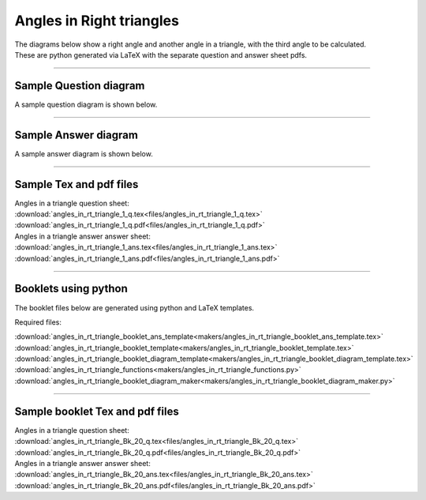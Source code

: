 ====================================================
Angles in Right triangles
====================================================

| The diagrams below show a right angle and another angle in a triangle, with the third angle to be calculated.
| These are python generated via LaTeX with the separate question and answer sheet pdfs.

----

Sample Question diagram
-----------------------------
| A sample question diagram is shown below.

.. image:: files/angles_in_rt_triangle_1_q.png
    :width: 600

----

Sample Answer diagram
----------------------------

| A sample answer diagram is shown below.

.. image:: files/angles_in_rt_triangle_1_ans.png
    :width: 600

----

Sample Tex and pdf files
--------------------------------

| Angles in a triangle question sheet:
| :download:`angles_in_rt_triangle_1_q.tex<files/angles_in_rt_triangle_1_q.tex>`
| :download:`angles_in_rt_triangle_1_q.pdf<files/angles_in_rt_triangle_1_q.pdf>`

| Angles in a triangle answer answer sheet:
| :download:`angles_in_rt_triangle_1_ans.tex<files/angles_in_rt_triangle_1_ans.tex>`
| :download:`angles_in_rt_triangle_1_ans.pdf<files/angles_in_rt_triangle_1_ans.pdf>`

-----

Booklets using python
-----------------------------

| The booklet files below are generated using python and LaTeX templates.

Required files:

| :download:`angles_in_rt_triangle_booklet_ans_template<makers/angles_in_rt_triangle_booklet_ans_template.tex>`
| :download:`angles_in_rt_triangle_booklet_template<makers/angles_in_rt_triangle_booklet_template.tex>`
| :download:`angles_in_rt_triangle_booklet_diagram_template<makers/angles_in_rt_triangle_booklet_diagram_template.tex>`

| :download:`angles_in_rt_triangle_functions<makers/angles_in_rt_triangle_functions.py>`
| :download:`angles_in_rt_triangle_booklet_diagram_maker<makers/angles_in_rt_triangle_booklet_diagram_maker.py>`


----

Sample booklet Tex and pdf files
-------------------------------------

| Angles in a triangle question sheet:
| :download:`angles_in_rt_triangle_Bk_20_q.tex<files/angles_in_rt_triangle_Bk_20_q.tex>`
| :download:`angles_in_rt_triangle_Bk_20_q.pdf<files/angles_in_rt_triangle_Bk_20_q.pdf>`

| Angles in a triangle answer answer sheet:
| :download:`angles_in_rt_triangle_Bk_20_ans.tex<files/angles_in_rt_triangle_Bk_20_ans.tex>`
| :download:`angles_in_rt_triangle_Bk_20_ans.pdf<files/angles_in_rt_triangle_Bk_20_ans.pdf>`

